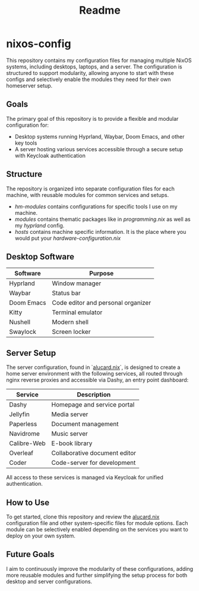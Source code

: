 #+title: Readme

* nixos-config

This repository contains my configuration files for managing multiple NixOS systems, including desktops, laptops, and a server. The configuration is structured to support modularity, allowing anyone to start with these configs and selectively enable the modules they need for their own homeserver setup.

** Goals
The primary goal of this repository is to provide a flexible and modular configuration for:
- Desktop systems running Hyprland, Waybar, Doom Emacs, and other key tools
- A server hosting various services accessible through a secure setup with Keycloak authentication

** Structure
The repository is organized into separate configuration files for each machine, with reusable modules for common services and setups.
- /hm-modules/ contains configurations for specific tools I use on my machine.
- /modules/ contains thematic packages like in /programming.nix/ as well as my /hyprland/ config.
- /hosts/ contains machine specific information. It is the place where you would put your /hardware-configuration.nix/

** Desktop Software
| Software   | Purpose                             |
|------------|-------------------------------------|
| Hyprland   | Window manager                      |
| Waybar     | Status bar                          |
| Doom Emacs | Code editor and personal organizer  |
| Kitty      | Terminal emulator                   |
| Nushell    | Modern shell                        |
| Swaylock   | Screen locker                       |

** Server Setup
The server configuration, found in `[[file:hosts/server/alucard.nix::{][alucard.nix]]`, is designed to create a home server environment with the following services, all routed through nginx reverse proxies and accessible via Dashy, an entry point dashboard:

| Service      | Description                  |
|--------------|------------------------------|
| Dashy        | Homepage and service portal  |
| Jellyfin     | Media server                 |
| Paperless    | Document management          |
| Navidrome    | Music server                 |
| Calibre-Web  | E-book library               |
| Overleaf     | Collaborative document editor|
| Coder        | Code-server for development  |

All access to these services is managed via Keycloak for unified authentication.

** How to Use
To get started, clone this repository and review the [[file:hosts/server/alucard.nix::{][alucard.nix]] configuration file and other system-specific files for module options. Each module can be selectively enabled depending on the services you want to deploy on your own system.

** Future Goals
I aim to continuously improve the modularity of these configurations, adding more reusable modules and further simplifying the setup process for both desktop and server configurations.

